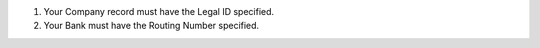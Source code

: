 1. Your Company record must have the Legal ID specified.
2. Your Bank must have the Routing Number specified.
